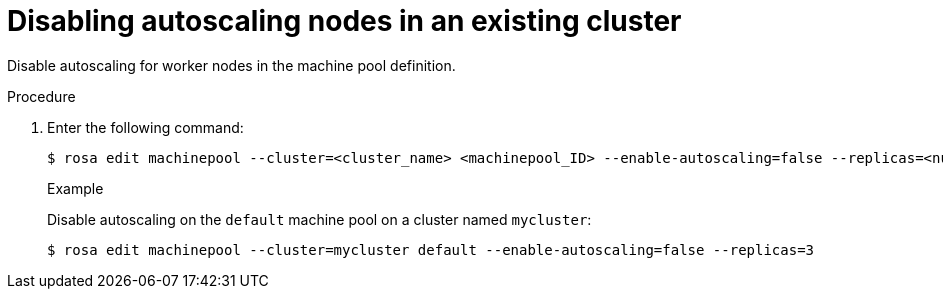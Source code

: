 
// Module included in the following assemblies:
//
// rosa-nodes/rosa-disabling-autoscaling-nodes.adoc

[id="rosa-disabling-autoscaling_{context}"]
= Disabling autoscaling nodes in an existing cluster


Disable autoscaling for worker nodes in the machine pool definition.

.Procedure

. Enter the following command:
+
[source,terminal]
----
$ rosa edit machinepool --cluster=<cluster_name> <machinepool_ID> --enable-autoscaling=false --replicas=<number>
----
+
.Example
+
Disable autoscaling on the `default` machine pool on a cluster named `mycluster`:
+
[source,terminal]
----
$ rosa edit machinepool --cluster=mycluster default --enable-autoscaling=false --replicas=3
----

